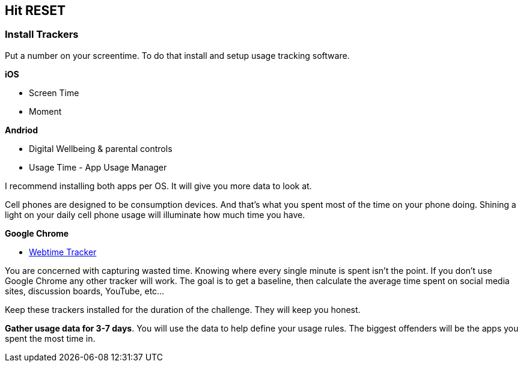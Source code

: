 [#hit-reset]
== Hit RESET

=== Install Trackers

Put a number on your screentime. To do that install and setup usage tracking software.

**iOS**

* Screen Time
* Moment

**Andriod**

* Digital Wellbeing & parental controls
* Usage Time - App Usage Manager

I recommend installing both apps per OS. It will give you more data to look at.

Cell phones are designed to be consumption devices. And that's what you spent most of the time on your phone doing. Shining a light on your daily cell phone usage will illuminate how much time you have.

**Google Chrome**

* https://chrome.google.com/webstore/detail/webtime-tracker/ppaojnbmmaigjmlpjaldnkgnklhicppk?hl=en[Webtime Tracker]


You are concerned with capturing wasted time. Knowing where every single minute is spent isn't the point. If you don't use Google Chrome any other tracker will work. The goal is to get a baseline, then calculate the average time spent on social media sites, discussion boards, YouTube, etc...

Keep these trackers installed for the duration of the challenge. They will keep you honest.

**Gather usage data for 3-7 days**. You will use the data to help define your usage rules. The biggest offenders will be the apps you spent the most time in.